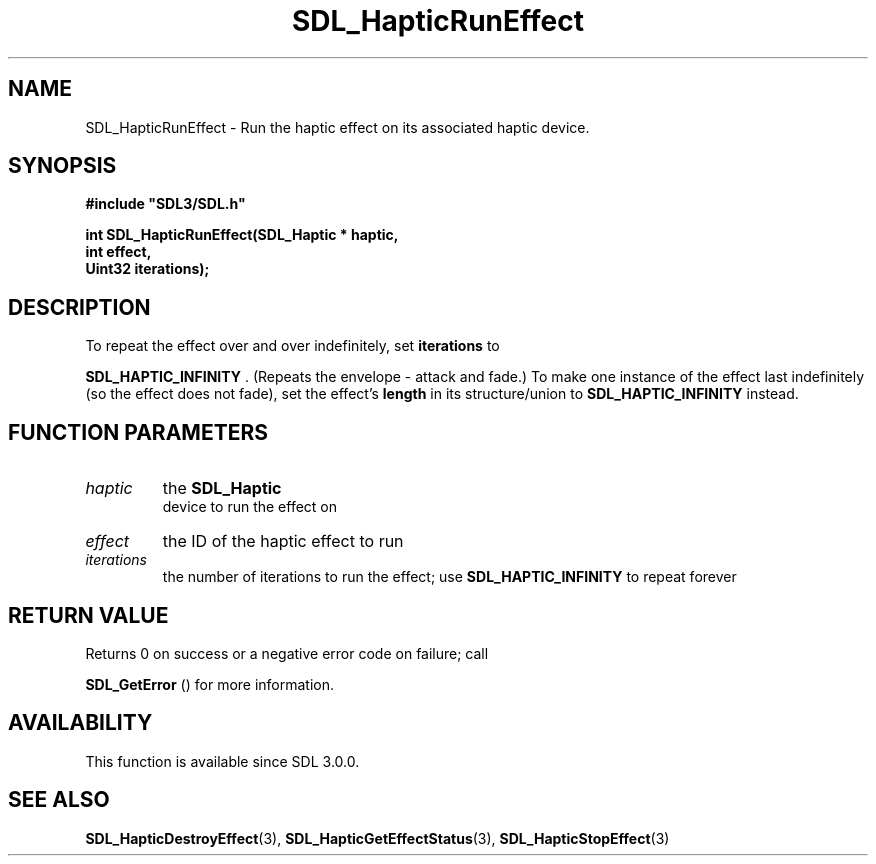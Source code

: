 .\" This manpage content is licensed under Creative Commons
.\"  Attribution 4.0 International (CC BY 4.0)
.\"   https://creativecommons.org/licenses/by/4.0/
.\" This manpage was generated from SDL's wiki page for SDL_HapticRunEffect:
.\"   https://wiki.libsdl.org/SDL_HapticRunEffect
.\" Generated with SDL/build-scripts/wikiheaders.pl
.\"  revision 60dcaff7eb25a01c9c87a5fed335b29a5625b95b
.\" Please report issues in this manpage's content at:
.\"   https://github.com/libsdl-org/sdlwiki/issues/new
.\" Please report issues in the generation of this manpage from the wiki at:
.\"   https://github.com/libsdl-org/SDL/issues/new?title=Misgenerated%20manpage%20for%20SDL_HapticRunEffect
.\" SDL can be found at https://libsdl.org/
.de URL
\$2 \(laURL: \$1 \(ra\$3
..
.if \n[.g] .mso www.tmac
.TH SDL_HapticRunEffect 3 "SDL 3.0.0" "SDL" "SDL3 FUNCTIONS"
.SH NAME
SDL_HapticRunEffect \- Run the haptic effect on its associated haptic device\[char46]
.SH SYNOPSIS
.nf
.B #include \(dqSDL3/SDL.h\(dq
.PP
.BI "int SDL_HapticRunEffect(SDL_Haptic * haptic,
.BI "                        int effect,
.BI "                        Uint32 iterations);
.fi
.SH DESCRIPTION
To repeat the effect over and over indefinitely, set
.BR iterations
to

.BR
.BR SDL_HAPTIC_INFINITY
\[char46] (Repeats the envelope -
attack and fade\[char46]) To make one instance of the effect last indefinitely (so
the effect does not fade), set the effect's
.BR length
in its structure/union
to 
.BR
.BR SDL_HAPTIC_INFINITY
instead\[char46]

.SH FUNCTION PARAMETERS
.TP
.I haptic
the 
.BR SDL_Haptic
 device to run the effect on
.TP
.I effect
the ID of the haptic effect to run
.TP
.I iterations
the number of iterations to run the effect; use 
.BR
.BR SDL_HAPTIC_INFINITY
to repeat forever
.SH RETURN VALUE
Returns 0 on success or a negative error code on failure; call

.BR SDL_GetError
() for more information\[char46]

.SH AVAILABILITY
This function is available since SDL 3\[char46]0\[char46]0\[char46]

.SH SEE ALSO
.BR SDL_HapticDestroyEffect (3),
.BR SDL_HapticGetEffectStatus (3),
.BR SDL_HapticStopEffect (3)
